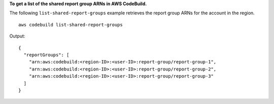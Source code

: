 **To get a list of the shared report group ARNs in AWS CodeBuild.**

The following ``list-shared-report-groups`` example retrieves the report group ARNs for the account in the region. ::

    aws codebuild list-shared-report-groups

Output::

  {
    "reportGroups": [
      "arn:aws:codebuild:<region-ID>:<user-ID>:report-group/report-group-1",
      "arn:aws:codebuild:<region-ID>:<user-ID>:report-group/report-group-2",
      "arn:aws:codebuild:<region-ID>:<user-ID>:report-group/report-group-3"
    ]
  }
